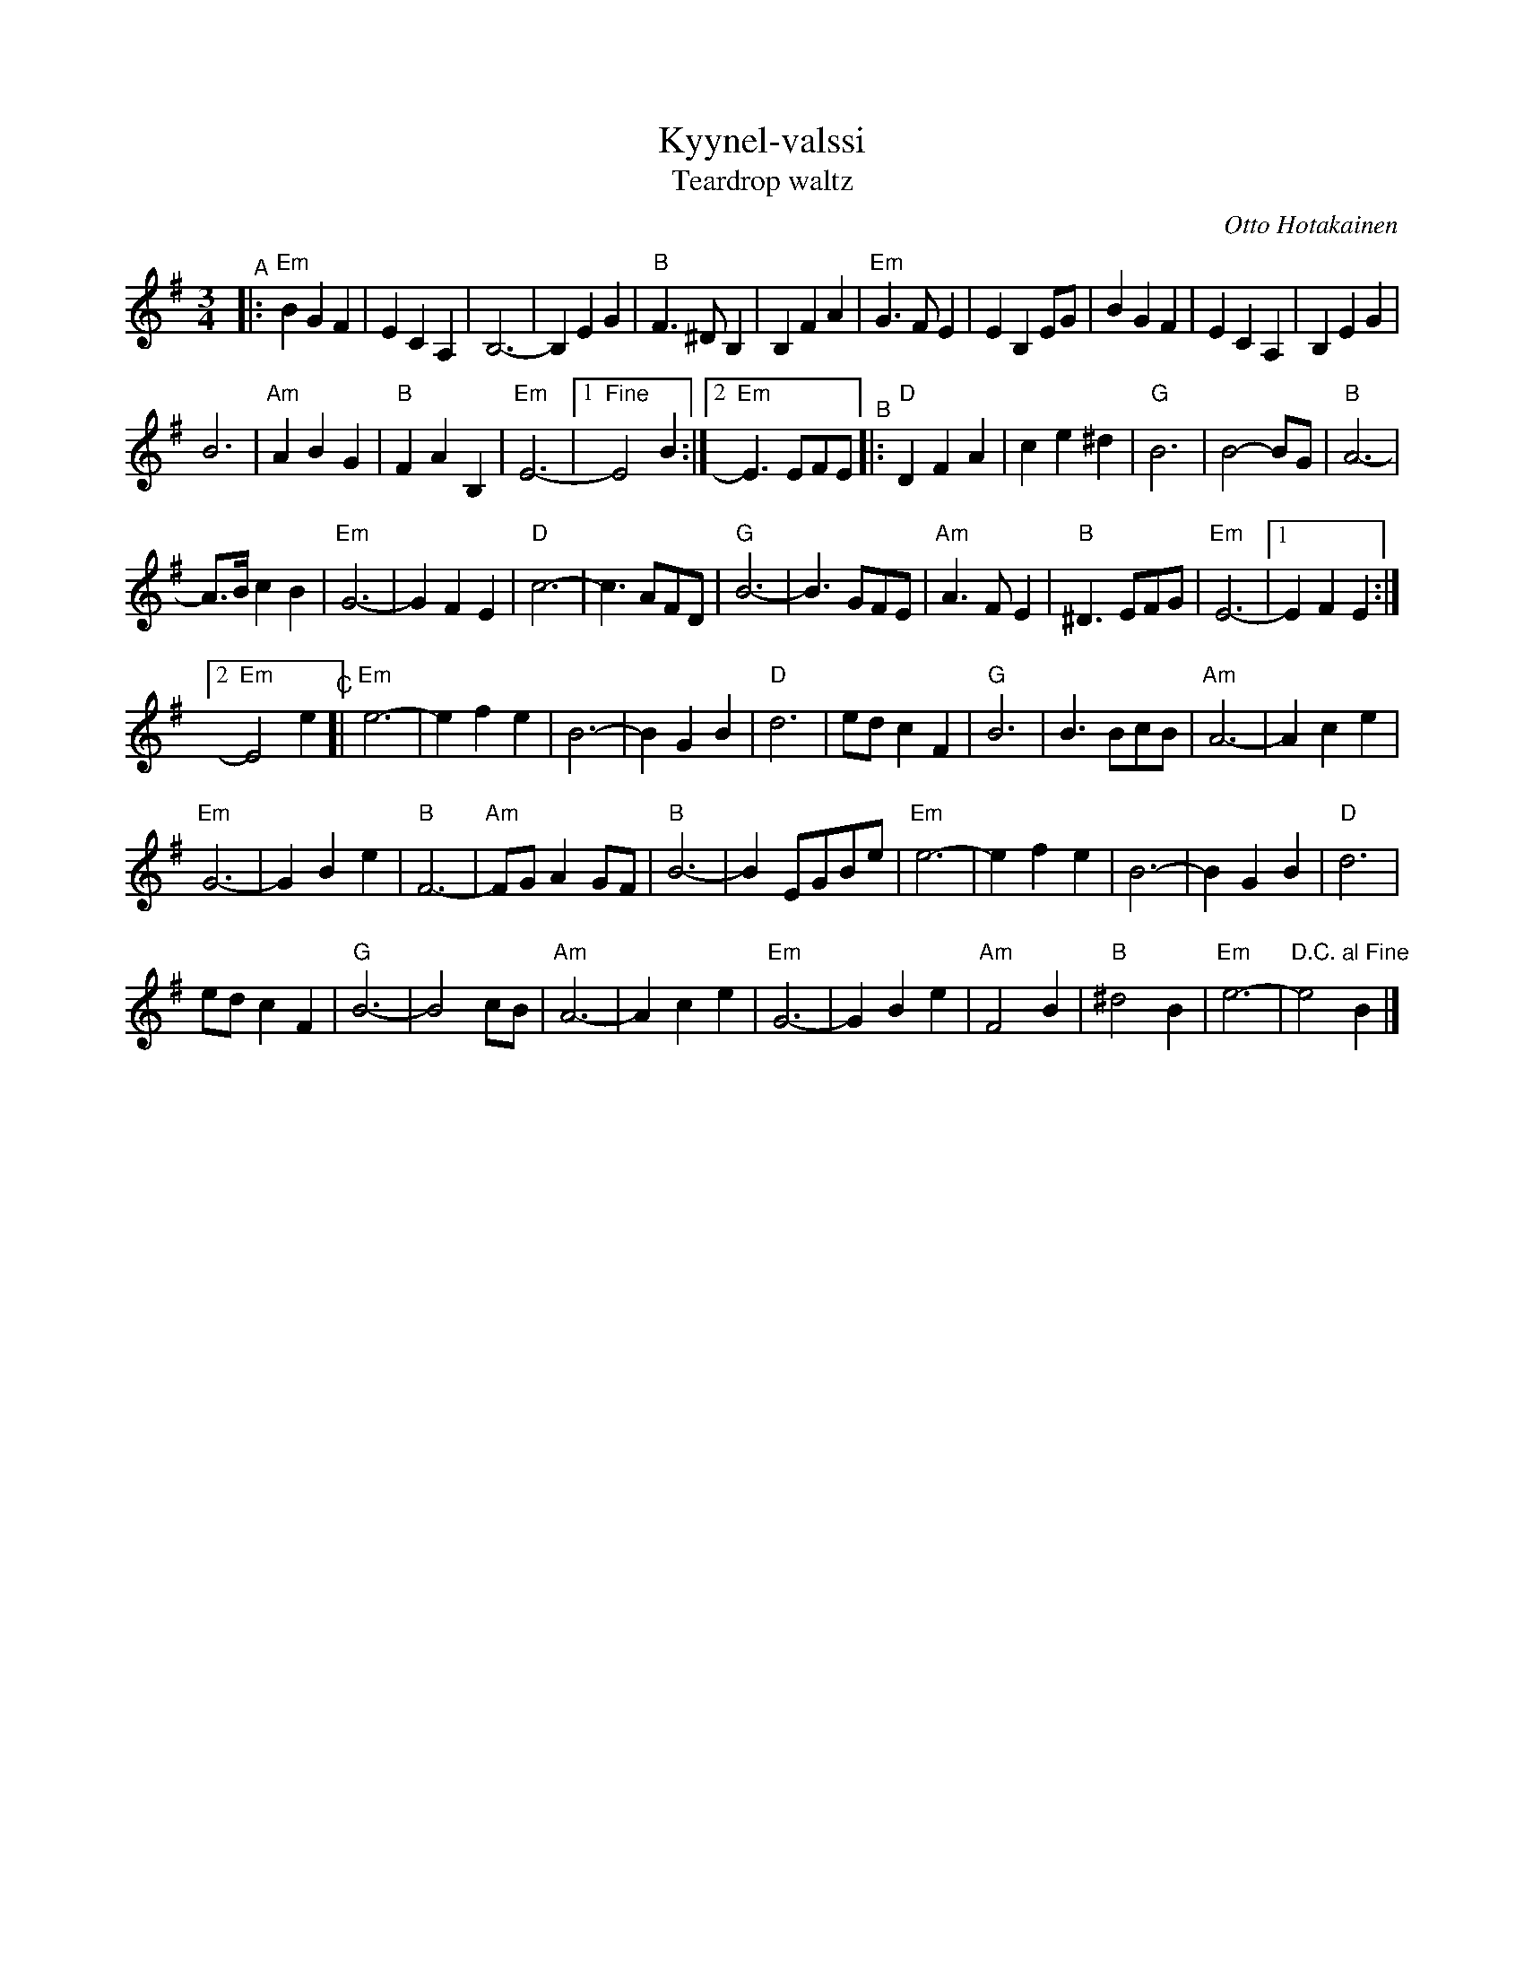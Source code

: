 X: 1
T: Kyynel-valssi
T: Teardrop waltz
C: Otto Hotakainen
R: waltz
Z: 2020 John Chambers <jc:trillian.mit.edu>
M: 3/4
L: 1/8
K: Em
"^A"|:\
"Em"B2 G2 F2 | E2 C2 A,2 | B,6- | B,2 E2 G2 |\
"B"F3 ^D B,2 | B,2 F2 A2 | "Em"G3 F E2 | E2 B,2 EG |\
B2 G2 F2 | E2 C2 A,2 | B,2 E2 G2 |
B6 |\
"Am"A2 B2 G2 | "B"F2 A2 B,2 | "Em"E6- |[1 "^Fine"E4 B2 :|[2 "Em"E3 EFE \
"^B"|:\
"D"D2 F2 A2 | c2 e2 ^d2 | "G"B6 | B4- BG |\
"B"A6- |
A>B c2 B2 | "Em"G6- | G2 F2 E2 | "D"c6- |\
c3 AFD | "G"B6- | B3 GFE | "Am"A3 F E2 |\
"B"^D3 EFG | "Em"E6- |[1 E2 F2 E2 :|
[2 "Em"E4 e2 \
"^C"[|\
"Em"e6- | e2 f2 e2 | B6- | B2 G2 B2 |\
"D"d6 | ed c2 F2 | "G"B6 | B3 BcB |\
"Am"A6- | A2 c2 e2 |
"Em"G6- | G2 B2 e2 |\
"B"F6- | "Am"FG A2 GF | "B"B6- | B2 EGBe |\
"Em"e6- | e2 f2 e2 | B6- | B2 G2 B2 |\
"D"d6 |
ed c2F2 | "G"B6- | B4 cB |\
"Am"A6- | A2 c2 e2 | "Em"G6- | G2 B2 e2 |\
"Am"F4 B2 | "B"^d4 B2 | "Em"e6- | "D.C. al Fine"e4 B2 |]
